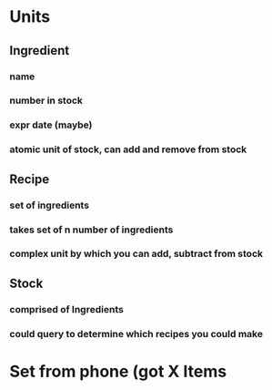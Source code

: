 * Units
** Ingredient
*** name
*** number in stock
*** expr date (maybe)
*** atomic unit of stock, can add and remove from stock
** Recipe
*** set of ingredients
*** takes set of n number of ingredients
*** complex unit by which you can add, subtract from stock
** Stock
*** comprised of Ingredients
*** could query to determine which recipes you could make
* Set from phone (got X Items
